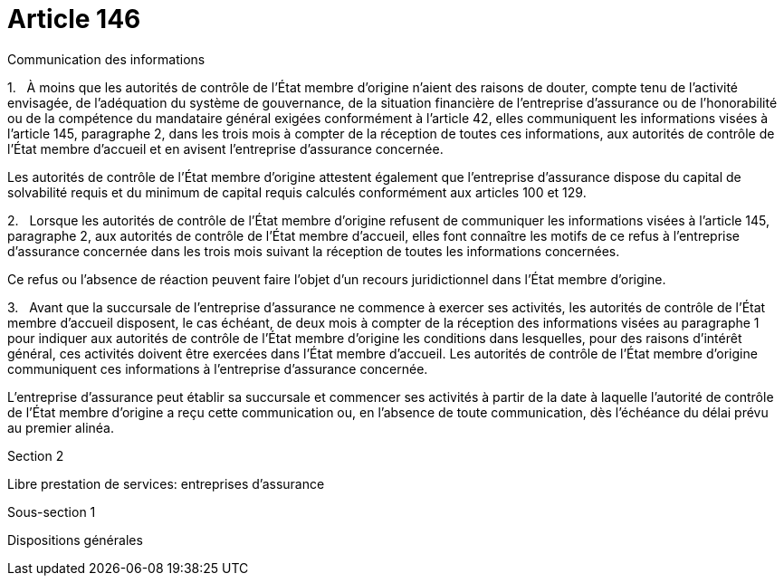 = Article 146

Communication des informations

1.   À moins que les autorités de contrôle de l'État membre d'origine n'aient des raisons de douter, compte tenu de l'activité envisagée, de l'adéquation du système de gouvernance, de la situation financière de l'entreprise d'assurance ou de l'honorabilité ou de la compétence du mandataire général exigées conformément à l'article 42, elles communiquent les informations visées à l'article 145, paragraphe 2, dans les trois mois à compter de la réception de toutes ces informations, aux autorités de contrôle de l'État membre d'accueil et en avisent l'entreprise d'assurance concernée.

Les autorités de contrôle de l'État membre d'origine attestent également que l'entreprise d'assurance dispose du capital de solvabilité requis et du minimum de capital requis calculés conformément aux articles 100 et 129.

2.   Lorsque les autorités de contrôle de l'État membre d'origine refusent de communiquer les informations visées à l'article 145, paragraphe 2, aux autorités de contrôle de l'État membre d'accueil, elles font connaître les motifs de ce refus à l'entreprise d'assurance concernée dans les trois mois suivant la réception de toutes les informations concernées.

Ce refus ou l'absence de réaction peuvent faire l'objet d'un recours juridictionnel dans l'État membre d'origine.

3.   Avant que la succursale de l'entreprise d'assurance ne commence à exercer ses activités, les autorités de contrôle de l'État membre d'accueil disposent, le cas échéant, de deux mois à compter de la réception des informations visées au paragraphe 1 pour indiquer aux autorités de contrôle de l'État membre d'origine les conditions dans lesquelles, pour des raisons d'intérêt général, ces activités doivent être exercées dans l'État membre d'accueil. Les autorités de contrôle de l'État membre d'origine communiquent ces informations à l'entreprise d'assurance concernée.

L'entreprise d'assurance peut établir sa succursale et commencer ses activités à partir de la date à laquelle l'autorité de contrôle de l'État membre d'origine a reçu cette communication ou, en l'absence de toute communication, dès l'échéance du délai prévu au premier alinéa.

Section 2

Libre prestation de services: entreprises d'assurance

Sous-section 1

Dispositions générales